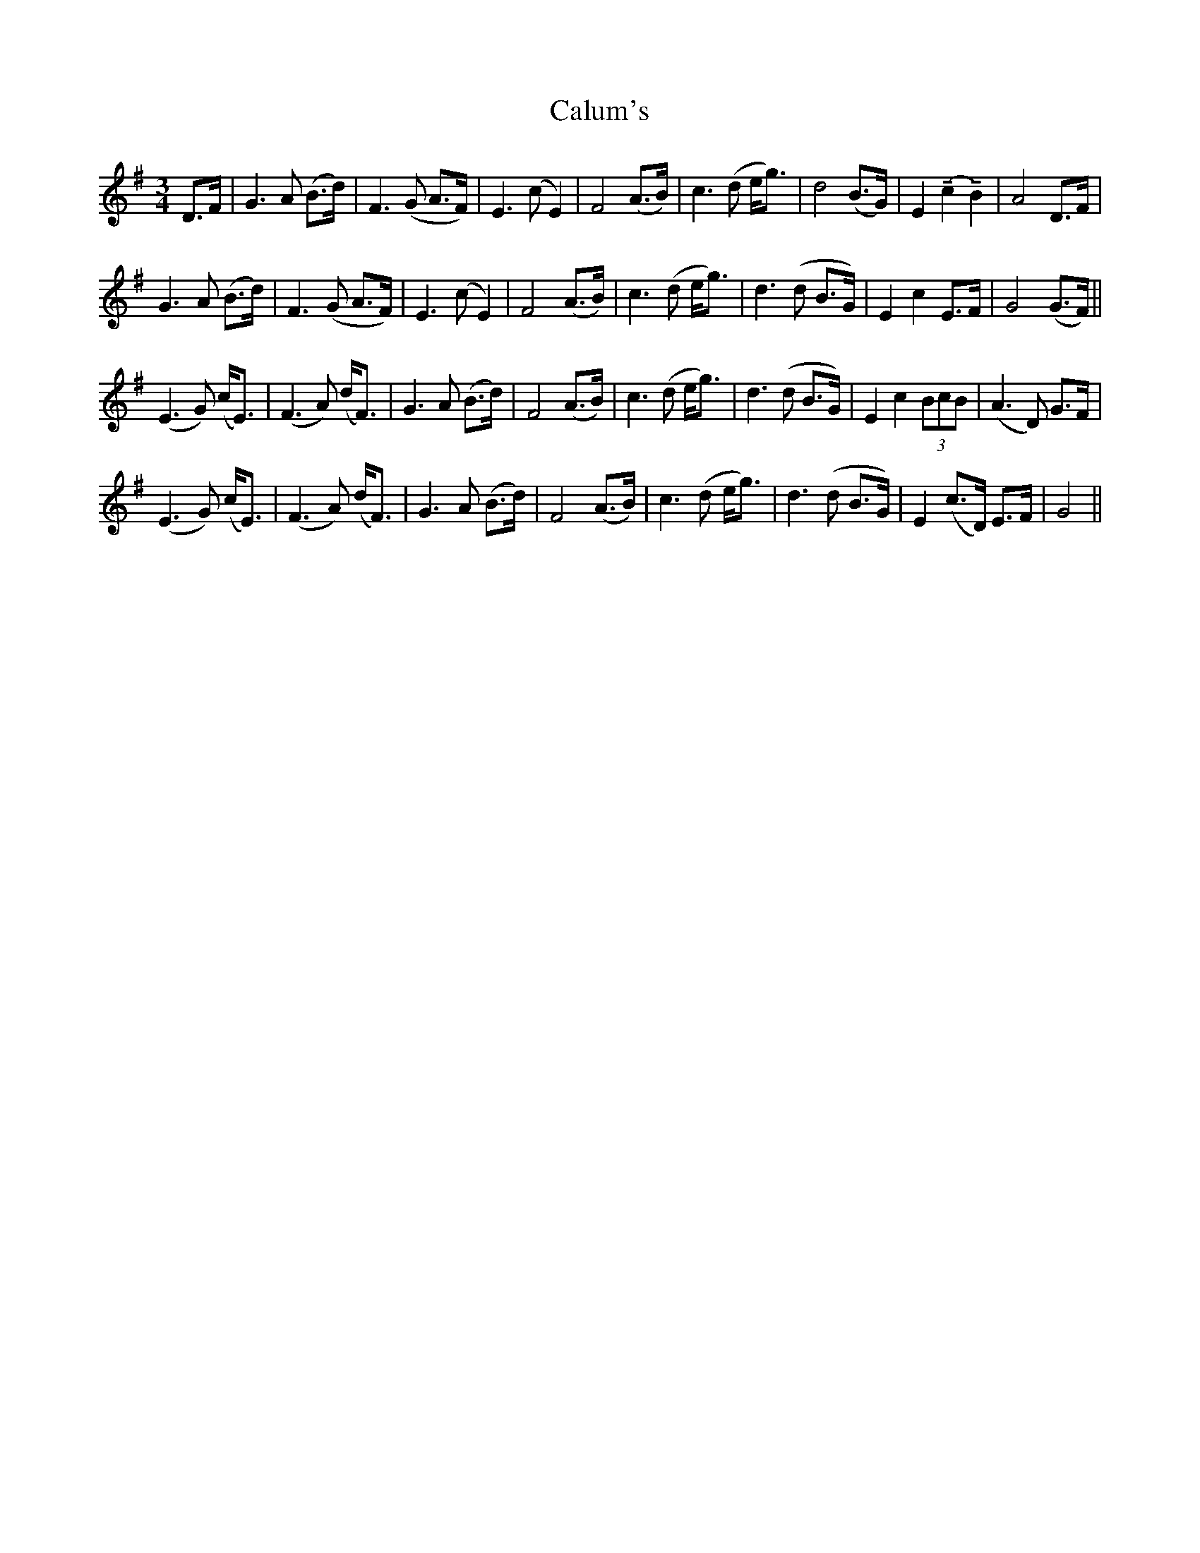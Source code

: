X: 5882
T: Calum's
R: waltz
M: 3/4
K: Gmajor
D>F|G3 A (B>d)|F3 (G A>F)|E3 (c E2)|F4 (A>B)|c3 (d e<g)|d4 (B>G)|E2 (!tenuto!c2 !tenuto!B2)|A4 D>F|
G3 A (B>d)|F3 (G A>F)|E3 (c E2)|F4 (A>B)|c3 (d e<g)|d3 (d B>G)|E2 c2 E>F|G4 (G>F)||
(E3 G) (c<E)|(F3 A) (d<F)|G3 A (B>d)|F4 (A>B)|c3 (d e<g)|d3 (d B>G)|E2 c2 (3BcB|(A3 D) G>F|
(E3 G) (c<E)|(F3 A) (d<F)|G3 A (B>d)|F4 (A>B)|c3 (d e<g)|d3 (d B>G)|E2 (c>D) E>F|G4||

